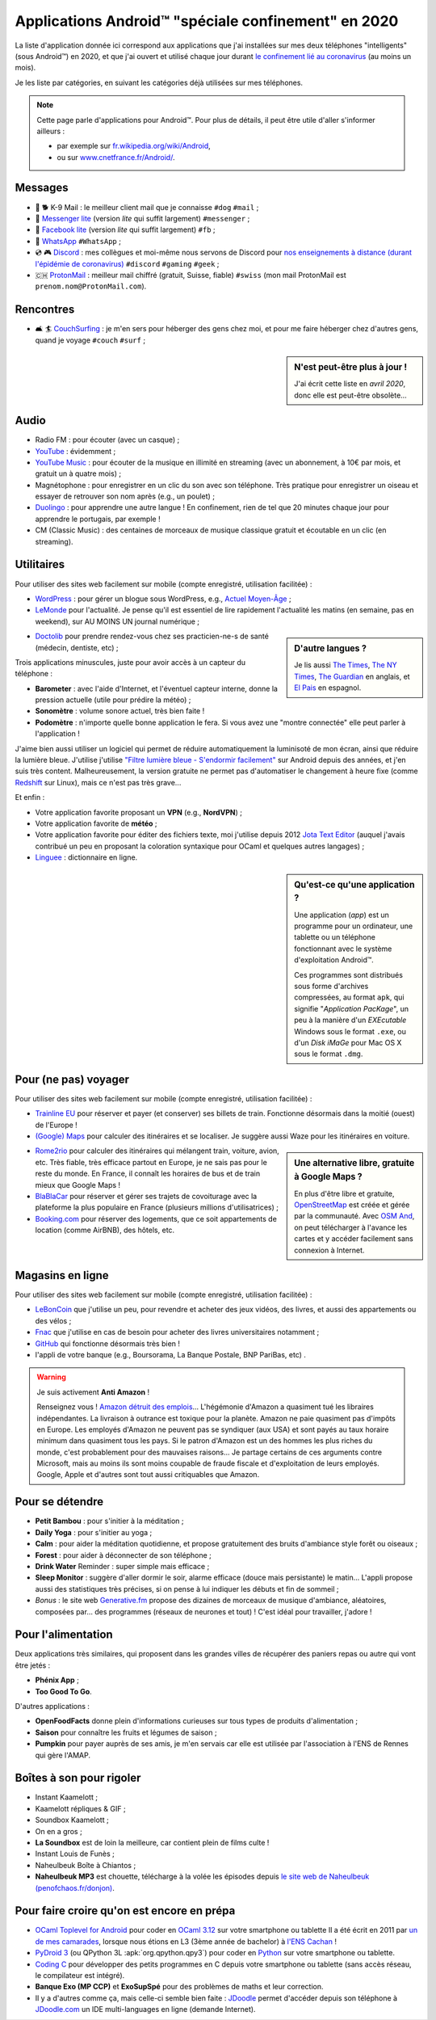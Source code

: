 .. meta::
   :description lang=fr: Applications Android™ "spéciale confinement" en 2020
   :description lang=en: Android™ applications "for the lockdown" in 2020

######################################################
 Applications Android™ "spéciale confinement" en 2020
######################################################


La liste d'application donnée ici correspond aux applications que j'ai installées sur mes deux téléphones "intelligents" (sous Android™) en 2020, et que j'ai ouvert et utilisé chaque jour durant `le confinement lié au coronavirus <coronavirus.fr.html>`_ (au moins un mois).

Je les liste par catégories, en suivant les catégories déjà utilisées sur mes téléphones.

.. note:: Cette page parle d'applications pour Android™. Pour plus de détails, il peut être utile d'aller s'informer ailleurs :

    * par exemple sur `fr.wikipedia.org/wiki/Android <https://fr.wikipedia.org/wiki/Android>`_,
    * ou sur `www.cnetfrance.fr/Android/ <https://www.cnetfrance.fr/Android/>`_.


.. todo:: Ajouter un lien vers `Google Play Store <https://play.google.com/store/apps/>`_ pour chaque application ! Je devrais définir un rôle ``:apkfr:`apkfr```.


Messages
~~~~~~~~

.. image:: .apk-list-messages.jpg
   :scale: 50%
   :align: center
   :alt: List of apps related to Messages
   :target: https://www.Messenger.com/


- 📧 🐕 K-9 Mail : le meilleur client mail que je connaisse ``#dog`` ``#mail`` ;
- 📧 `Messenger lite <https://www.Messenger.com/>`_ (version *lite* qui suffit largement) ``#messenger`` ;
- 📧 `Facebook lite <https://www.Facebook.com/>`_ (version *lite* qui suffit largement) ``#fb`` ;
- 📧 `WhatsApp <https://www.WhatsApp.com/>`_ ``#WhatsApp`` ;
- 💿 🎮 `Discord <https://www.DiscordApp.com/>`_ : mes collègues et moi-même nous servons de Discord pour `nos enseignements à distance (durant l'épidémie de coronavirus) <coronavirus.fr.html>`_ ``#discord``  ``#gaming`` ``#geek`` ;
- 🇨🇭 `ProtonMail <https://www.ProtonMail.com/>`_ : meilleur mail chiffré (gratuit, Suisse, fiable) ``#swiss`` (mon mail ProtonMail est ``prenom.nom@ProtonMail.com``).

.. todo:: Pourquoi est-ce que j'avais ajouté des tags ``#tags`` sachant qu'ils ne sont pas utilisés ?

Rencontres
~~~~~~~~~~

- 🛋 🏄 `CouchSurfing <https://www.CouchSurfing.com/>`_ : je m'en sers pour héberger des gens chez moi, et pour me faire héberger chez d'autres gens, quand je voyage ``#couch`` ``#surf`` ;


.. sidebar:: N'est peut-être plus à jour !

   J'ai écrit cette liste en *avril 2020*, donc elle est peut-être obsolète…


Audio
~~~~~

.. image:: .apk-list-audio.jpg
   :scale: 50%
   :align: center
   :alt: List of apps related to audio
   :target: https://www.YouTube.com/


- Radio FM : pour écouter (avec un casque) ;
- `YouTube <https://www.YouTube.com/>`_ : évidemment ;
- `YouTube Music <https://music.YouTube.com/>`_ : pour écouter de la musique en illimité en streaming (avec un abonnement, à 10€ par mois, et gratuit un à quatre mois) ;
- Magnétophone : pour enregistrer en un clic du son avec son téléphone. Très pratique pour enregistrer un oiseau et essayer de retrouver son nom après (e.g., un poulet) ;
- `Duolingo <https://www.DuoLingo.com/>`_ : pour apprendre une autre langue ! En confinement, rien de tel que 20 minutes chaque jour pour apprendre le portugais, par exemple !
- CM (Classic Music) : des centaines de morceaux de musique classique gratuit et écoutable en un clic (en streaming).


Utilitaires
~~~~~~~~~~~

.. image:: .apk-list-daily_useful_apps.jpg
   :scale: 50%
   :align: center
   :alt: List of daily useful apps
   :target: https://www.WordPress.com/


Pour utiliser des sites web facilement sur mobile (compte enregistré, utilisation facilitée) :

- `WordPress <https://www.WordPress.com/>`_ : pour gérer un blogue sous WordPress, e.g., `Actuel Moyen-Âge <https://ActuelMoyenAge.WordPress.com/>`_ ;
- `LeMonde <https://www.LeMonde.fr/>`_ pour l'actualité. Je pense qu'il est essentiel de lire rapidement l'actualité les matins (en semaine, pas en weekend), sur AU MOINS UN journal numérique ;

.. sidebar:: D'autre langues ?

   Je lis aussi `The Times <https://www.times.co.uk/>`_, `The NY Times <https://www.nytimes.com/>`_, `The Guardian <https://www.TheGuardian.com/>`_ en anglais, et `El Pais <https://www.ElPais.com/>`_ en espagnol.


- `Doctolib <https://www.Doctolib.fr/>`_ pour prendre rendez-vous chez ses practicien-ne-s de santé (médecin, dentiste, etc) ;

Trois applications minuscules, juste pour avoir accès à un capteur du téléphone :

- **Barometer** : avec l'aide d'Internet, et l'éventuel capteur interne, donne la pression actuelle (utile pour prédire la météo) ;
- **Sonomètre** : volume sonore actuel, très bien faite !
- **Podomètre** : n'importe quelle bonne application le fera. Si vous avez une "montre connectée" elle peut parler à l'application !

J'aime bien aussi utiliser un logiciel qui permet de réduire automatiquement la luminisoté de mon écran, ainsi que réduire la lumière bleue. J'utilise j'utilise `"Filtre lumière bleue - S'endormir facilement" <https://play.google.com/store/apps/details?id=jp.ne.hardyinfinity.bluelightfilter.free>`_ sur Android depuis des années, et j'en suis très content. Malheureusement, la version gratuite ne permet pas d'automatiser le changement à heure fixe (comme `Redshift <http://jonls.dk/redshift/>`_ sur Linux), mais ce n'est pas très grave...

Et enfin :

- Votre application favorite proposant un **VPN** (e.g., **NordVPN**) ;
- Votre application favorite de **météo** ;
- Votre application favorite pour éditer des fichiers texte, moi j'utilise depuis 2012 `Jota Text Editor <https://sites.google.com/site/aquamarinepandora/home/jota-text-editor/syntax>`_ (auquel j'avais contribué un peu en proposant la coloration syntaxique pour OCaml et quelques autres langages) ;
- `Linguee <https://www.Linguee.com/>`_ : dictionnaire en ligne.


.. sidebar:: Qu'est-ce qu'une application ?

   Une application (*app*) est un programme pour un ordinateur, une tablette ou un téléphone fonctionnant avec le système d'exploitation Android™.

   Ces programmes sont distribués sous forme d'archives compressées,
   au format ``apk``, qui signifie "*Application PacKage*",
   un peu à la manière d'un *EXEcutable* Windows sous le format ``.exe``,
   ou d'un *Disk iMaGe* pour Mac OS X sous le format ``.dmg``.


Pour (ne pas) voyager
~~~~~~~~~~~~~~~~~~~~~

.. image:: .apk-list-travel.jpg
   :scale: 50%
   :align: center
   :alt: List of apps related to travel
   :target: https://www.Trainline.fr/


Pour utiliser des sites web facilement sur mobile (compte enregistré, utilisation facilitée) :

- `Trainline EU <https://www.Trainline.fr/>`_ pour réserver et payer (et conserver) ses billets de train. Fonctionne désormais dans la moitié (ouest) de l'Europe !
- `(Google) Maps <https://maps.Google.com/>`_ pour calculer des itinéraires et se localiser. Je suggère aussi Waze pour les itinéraires en voiture.

.. sidebar:: Une alternative libre, gratuite à Google Maps ?

   En plus d'être libre et gratuite, `OpenStreetMap <https://www.openstreetmap.org/>`_ est créée et gérée par la communauté.
   Avec `OSM And <https://osmand.net/>`_, on peut télécharger à l'avance les cartes et y accéder facilement sans connexion à Internet.

   .. todo:: Est-ce qu'il y a d'autres alternatives ? `Dites moi stp <contact>`_ !


- `Rome2rio <https://www.Rome2rio.com/>`_ pour calculer des itinéraires qui mélangent train, voiture, avion, etc. Très fiable, très efficace partout en Europe, je ne sais pas pour le reste du monde. En France, il connaît les horaires de bus et de train mieux que Google Maps !
- `BlaBlaCar <https://www.BlaBlaCar.fr/>`_ pour réserver et gérer ses trajets de covoiturage avec la plateforme la plus populaire en France (plusieurs millions d'utilisatrices) ;
- `Booking.com <https://www.Booking.com/>`_ pour réserver des logements, que ce soit appartements de location (comme AirBNB), des hôtels, etc.


Magasins en ligne
~~~~~~~~~~~~~~~~~

.. image:: .apk-list-shops.jpg
   :scale: 50%
   :align: center
   :alt: List of apps related to shops
   :target: https://www.CouchSurfing.com/



Pour utiliser des sites web facilement sur mobile (compte enregistré, utilisation facilitée) :

- `LeBonCoin <https://www.LeBonCoin.fr/>`_ que j'utilise un peu, pour revendre et acheter des jeux vidéos, des livres, et aussi des appartements ou des vélos ;
- `Fnac <https://www.Fnac.com/>`_ que j'utilise en cas de besoin pour acheter des livres universitaires notamment ;
- `GitHub <https://GitHub.com/>`_ qui fonctionne désormais très bien !
- l'appli de votre banque (e.g., Boursorama, La Banque Postale, BNP PariBas, etc) .

.. warning:: Je suis activement **Anti Amazon** !

   Renseignez vous !
   `Amazon détruit des emplois <https://duckduckgo.com/?q=amazon+détruit+des+emplois+en+france+%3F>`_...
   L'hégémonie d'Amazon a quasiment tué les libraires indépendantes.
   La livraison à outrance est toxique pour la planète.
   Amazon ne paie quasiment pas d'impôts en Europe.
   Les employés d'Amazon ne peuvent pas se syndiquer (aux USA) et sont payés au taux horaire minimum dans quasiment tous les pays.
   Si le patron d'Amazon est un des hommes les plus riches du monde, c'est probablement pour des mauvaises raisons...
   Je partage certains de ces arguments contre Microsoft, mais au moins ils sont moins coupable de fraude fiscale et d'exploitation de leurs employés. Google, Apple et d'autres sont tout aussi critiquables que Amazon.


Pour se détendre
~~~~~~~~~~~~~~~~

.. image:: .apk-list-zen.jpg
   :scale: 50%
   :align: center
   :alt: List of apps related to zen activities
   :target: https://Generative.fm/


- **Petit Bambou** : pour s'initier à la méditation ;
- **Daily Yoga** : pour s'initier au yoga ;
- **Calm** : pour aider la méditation quotidienne, et propose gratuitement des bruits d'ambiance style forêt ou oiseaux ;
- **Forest** : pour aider à déconnecter de son téléphone ;
- **Drink Water** Reminder : super simple mais efficace ;
- **Sleep Monitor** : suggère d'aller dormir le soir, alarme efficace (douce mais persistante) le matin... L'appli propose aussi des statistiques très précises, si on pense à lui indiquer les débuts et fin de sommeil ;
- *Bonus* : le site web `Generative.fm <https://Generative.fm/>`_ propose des dizaines de morceaux de musique d'ambiance, aléatoires, composées par... des programmes (réseaux de neurones et tout) ! C'est idéal pour travailler, j'adore !


Pour l'alimentation
~~~~~~~~~~~~~~~~~~~

.. image:: .apk-list-food.jpg
   :scale: 50%
   :align: center
   :alt: List of apps related to food
   :target: https://www.TooGoodToGo.com/


Deux applications très similaires, qui proposent dans les grandes villes de récupérer des paniers repas ou autre qui vont être jetés :

- **Phénix App** ;
- **Too Good To Go**.

D'autres applications :

- **OpenFoodFacts** donne plein d'informations curieuses sur tous types de produits d'alimentation ;
- **Saison** pour connaître les fruits et légumes de saison ;
- **Pumpkin** pour payer auprès de ses amis, je m'en servais car elle est utilisée par l'association à l'ENS de Rennes qui gère l'AMAP.

.. todo:: Trouver une bonne application pour suivre ces repas et vérifier que l'on a une alimentation bien équilibrée ?


Boîtes à son pour rigoler
~~~~~~~~~~~~~~~~~~~~~~~~~

.. image:: .apk-list-soundboxes.jpg
   :scale: 50%
   :align: center
   :alt: List of apps related to soundboxes

- Instant Kaamelott ;
- Kaamelott répliques & GIF ;
- Soundbox Kaamelott ;
- On en a gros ;
- **La Soundbox** est de loin la meilleure, car contient plein de films culte !
- Instant Louis de Funès ;
- Naheulbeuk Boîte à Chiantos ;
- **Naheulbeuk MP3** est chouette, télécharge à la volée les épisodes depuis `le site web de Naheulbeuk (penofchaos.fr/donjon) <http://penofchaos.fr/donjon/>`_.


Pour faire croire qu'on est encore en prépa
~~~~~~~~~~~~~~~~~~~~~~~~~~~~~~~~~~~~~~~~~~~

- `OCaml Toplevel for Android <https://play.google.com/store/apps/details?id=fr.vernoux.ocaml>`_ pour coder en `OCaml 3.12 <ocaml.fr.html>`_ sur votre smartphone ou tablette Il a été écrit en 2011 par `un de mes camarades <https://romain.vernoux.fr/>`_, lorsque nous étions en L3 (3ème année de bachelor) à `l'ENS Cachan <http://www.ens-cachan.fr/>`_ !
- `PyDroid 3 <https://play.google.com/store/apps/details?id=ru.iiec.pydroid3>`_ (ou QPython 3L :apk:`org.qpython.qpy3`) pour coder en `Python <python.html>`_ sur votre smartphone ou tablette.
- `Coding C <https://play.google.com/store/apps/details?id=com.kvassyu.coding.c>`_ pour développer des petits programmes en C depuis votre smartphone ou tablette (sans accès réseau, le compilateur est intégré).
- **Banque Exo (MP CCP)** et **ExoSupSpé** pour des problèmes de maths et leur correction.
- Il y a d'autres comme ça, mais celle-ci semble bien faite : `JDoodle <https://play.google.com/store/apps/details?id=com.nutpan.jdoodle_app>`_ permet d'accéder depuis son téléphone à `JDoodle.com <https://www.jdoodle.com/>`_ un IDE multi-languages en ligne (demande Internet).

.. todo:: Développer ma propre application pour coder en OCaml et Python et C sur smartphone ? Ça pourrait être `une appli native <https://github.com/Info-Prepas-MP2I/Info-Prepas-MP2I.github.io/issues/4>`_, mais ce serait compliqué, ou juste un assemblage rapide `d'applications web <https://github.com/Info-Prepas-MP2I/Info-Prepas-MP2I.github.io/issues/6>`_.

.. seealso:: `Mon ancienne liste d'applications <old_apk.fr.html>`_.

.. (c) Lilian Besson, 2011-2021, https://bitbucket.org/lbesson/web-sphinx/

